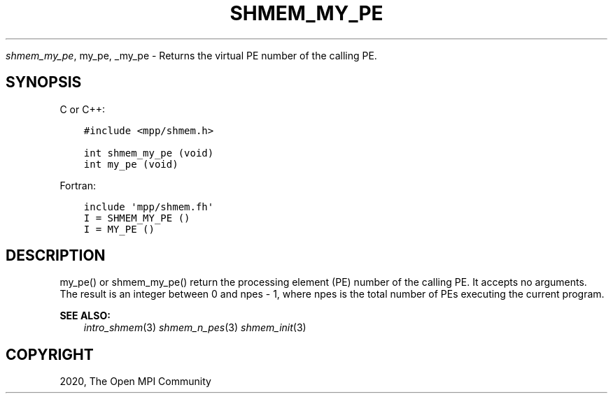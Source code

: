 .\" Man page generated from reStructuredText.
.
.TH "SHMEM_MY_PE" "3" "Feb 20, 2022" "" "Open MPI"
.
.nr rst2man-indent-level 0
.
.de1 rstReportMargin
\\$1 \\n[an-margin]
level \\n[rst2man-indent-level]
level margin: \\n[rst2man-indent\\n[rst2man-indent-level]]
-
\\n[rst2man-indent0]
\\n[rst2man-indent1]
\\n[rst2man-indent2]
..
.de1 INDENT
.\" .rstReportMargin pre:
. RS \\$1
. nr rst2man-indent\\n[rst2man-indent-level] \\n[an-margin]
. nr rst2man-indent-level +1
.\" .rstReportMargin post:
..
.de UNINDENT
. RE
.\" indent \\n[an-margin]
.\" old: \\n[rst2man-indent\\n[rst2man-indent-level]]
.nr rst2man-indent-level -1
.\" new: \\n[rst2man-indent\\n[rst2man-indent-level]]
.in \\n[rst2man-indent\\n[rst2man-indent-level]]u
..
.sp
\fI\%shmem_my_pe\fP, my_pe, _my_pe \- Returns the virtual PE number of the
calling PE.
.SH SYNOPSIS
.sp
C or C++:
.INDENT 0.0
.INDENT 3.5
.sp
.nf
.ft C
#include <mpp/shmem.h>

int shmem_my_pe (void)
int my_pe (void)
.ft P
.fi
.UNINDENT
.UNINDENT
.sp
Fortran:
.INDENT 0.0
.INDENT 3.5
.sp
.nf
.ft C
include \(aqmpp/shmem.fh\(aq
I = SHMEM_MY_PE ()
I = MY_PE ()
.ft P
.fi
.UNINDENT
.UNINDENT
.SH DESCRIPTION
.sp
my_pe() or shmem_my_pe() return the processing element (PE) number of
the calling PE. It accepts no arguments. The result is an integer
between 0 and npes \- 1, where npes is the total number of PEs executing
the current program.
.sp
\fBSEE ALSO:\fP
.INDENT 0.0
.INDENT 3.5
\fIintro_shmem\fP(3) \fIshmem_n_pes\fP(3) \fIshmem_init\fP(3)
.UNINDENT
.UNINDENT
.SH COPYRIGHT
2020, The Open MPI Community
.\" Generated by docutils manpage writer.
.
